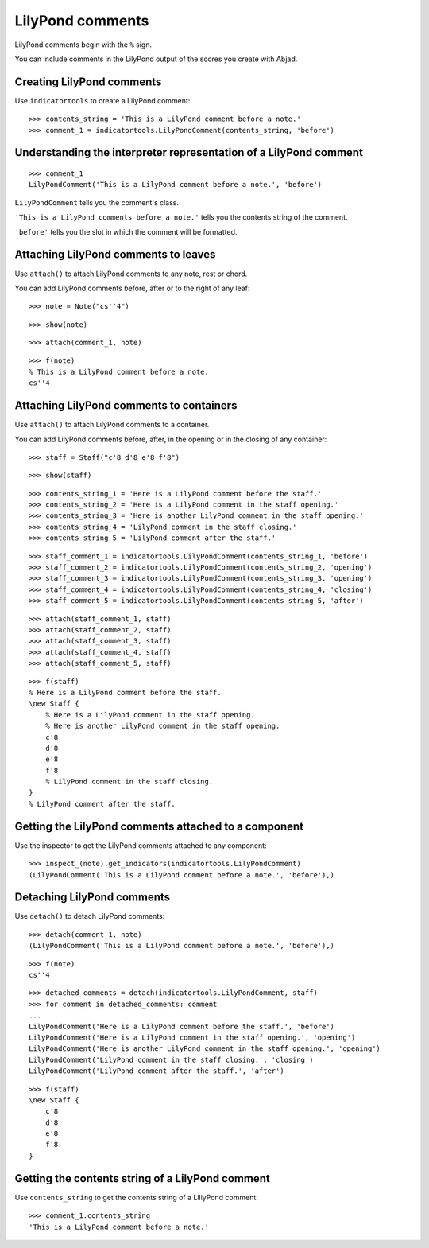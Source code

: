 LilyPond comments
=================

LilyPond comments begin with the ``%`` sign.

You can include comments in the LilyPond output of the scores you create with
Abjad.


Creating LilyPond comments
--------------------------

Use ``indicatortools`` to create a LilyPond comment:

::

   >>> contents_string = 'This is a LilyPond comment before a note.'
   >>> comment_1 = indicatortools.LilyPondComment(contents_string, 'before')



Understanding the interpreter representation of a LilyPond comment
------------------------------------------------------------------

::

   >>> comment_1
   LilyPondComment('This is a LilyPond comment before a note.', 'before')


``LilyPondComment`` tells you the comment's class.

``'This is a LilyPond comments before a note.'`` tells you the contents string
of the comment.

``'before'`` tells you the slot in which the comment will be formatted.


Attaching LilyPond comments to leaves
-------------------------------------

Use ``attach()`` to attach LilyPond comments to any note, rest or chord.

You can add LilyPond comments before, after or to the right of any leaf:

::

   >>> note = Note("cs''4")


::

   >>> show(note)

.. image:: images/index-1.png


::

   >>> attach(comment_1, note)


::

   >>> f(note)
   % This is a LilyPond comment before a note.
   cs''4



Attaching LilyPond comments to containers
-----------------------------------------

Use ``attach()`` to attach LilyPond comments to a container.

You can add LilyPond comments before, after, in the opening or in the closing
of any container:

::

   >>> staff = Staff("c'8 d'8 e'8 f'8")


::

   >>> show(staff)

.. image:: images/index-2.png


::

   >>> contents_string_1 = 'Here is a LilyPond comment before the staff.'
   >>> contents_string_2 = 'Here is a LilyPond comment in the staff opening.'
   >>> contents_string_3 = 'Here is another LilyPond comment in the staff opening.'
   >>> contents_string_4 = 'LilyPond comment in the staff closing.'
   >>> contents_string_5 = 'LilyPond comment after the staff.'


::

   >>> staff_comment_1 = indicatortools.LilyPondComment(contents_string_1, 'before')
   >>> staff_comment_2 = indicatortools.LilyPondComment(contents_string_2, 'opening')
   >>> staff_comment_3 = indicatortools.LilyPondComment(contents_string_3, 'opening')
   >>> staff_comment_4 = indicatortools.LilyPondComment(contents_string_4, 'closing')
   >>> staff_comment_5 = indicatortools.LilyPondComment(contents_string_5, 'after')


::

   >>> attach(staff_comment_1, staff)
   >>> attach(staff_comment_2, staff)
   >>> attach(staff_comment_3, staff)
   >>> attach(staff_comment_4, staff)
   >>> attach(staff_comment_5, staff)


::

   >>> f(staff)
   % Here is a LilyPond comment before the staff.
   \new Staff {
       % Here is a LilyPond comment in the staff opening.
       % Here is another LilyPond comment in the staff opening.
       c'8
       d'8
       e'8
       f'8
       % LilyPond comment in the staff closing.
   }
   % LilyPond comment after the staff.



Getting the LilyPond comments attached to a component
-----------------------------------------------------

Use the inspector to get the LilyPond comments attached to any component:

::

   >>> inspect_(note).get_indicators(indicatortools.LilyPondComment)
   (LilyPondComment('This is a LilyPond comment before a note.', 'before'),)



Detaching LilyPond comments
---------------------------

Use ``detach()`` to detach LilyPond comments:

::

   >>> detach(comment_1, note)
   (LilyPondComment('This is a LilyPond comment before a note.', 'before'),)


::

   >>> f(note)
   cs''4


::

   >>> detached_comments = detach(indicatortools.LilyPondComment, staff)
   >>> for comment in detached_comments: comment
   ... 
   LilyPondComment('Here is a LilyPond comment before the staff.', 'before')
   LilyPondComment('Here is a LilyPond comment in the staff opening.', 'opening')
   LilyPondComment('Here is another LilyPond comment in the staff opening.', 'opening')
   LilyPondComment('LilyPond comment in the staff closing.', 'closing')
   LilyPondComment('LilyPond comment after the staff.', 'after')


::

   >>> f(staff)
   \new Staff {
       c'8
       d'8
       e'8
       f'8
   }



Getting the contents string of a LilyPond comment
----------------------------------------------------

Use ``contents_string`` to get the contents string of a LiliyPond comment:

::

   >>> comment_1.contents_string
   'This is a LilyPond comment before a note.'

